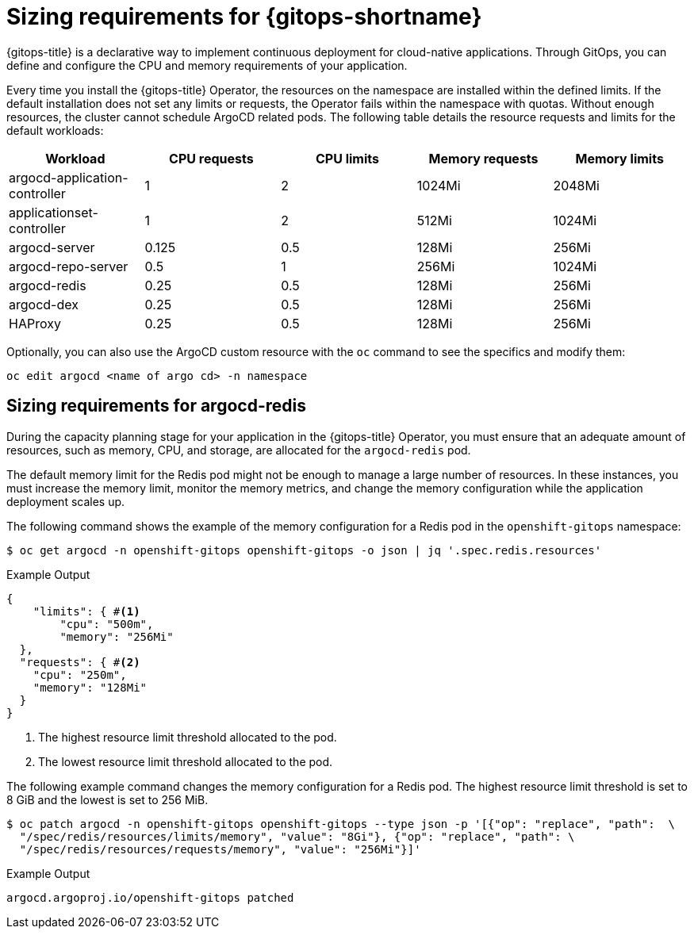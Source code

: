 // Module is included in the following assemblies:
//
// * installing_gitops/preparing-gitops-install.adoc

:_mod-docs-content-type: CONCEPT
[id="sizing-requirements-for-gitops_{context}"]
= Sizing requirements for {gitops-shortname}

{gitops-title} is a declarative way to implement continuous deployment for cloud-native applications. Through GitOps, you can define and configure the CPU and memory requirements of your application.

Every time you install the {gitops-title} Operator, the resources on the namespace are installed within the defined limits. If the default installation does not set any limits or requests, the Operator fails within the namespace with quotas. Without enough resources, the cluster cannot schedule ArgoCD related pods. The following table details the resource requests and limits for the default workloads:

[cols="2,2,2,2,2",options="header"]
|===
|Workload |CPU requests |CPU limits |Memory requests |Memory limits
|argocd-application-controller |1 |2 |1024Mi |2048Mi
|applicationset-controller |1 |2 |512Mi |1024Mi
|argocd-server |0.125 |0.5 |128Mi |256Mi
|argocd-repo-server |0.5 |1 |256Mi |1024Mi
|argocd-redis |0.25 |0.5 |128Mi |256Mi
|argocd-dex |0.25 |0.5 |128Mi |256Mi
|HAProxy |0.25 |0.5 |128Mi |256Mi
|===

Optionally, you can also use the ArgoCD custom resource with the `oc` command to see the specifics and modify them:

[source,terminal]
----
oc edit argocd <name of argo cd> -n namespace
----

[id="sizing-requirements-for-argocd-redis_{context}"]
== Sizing requirements for argocd-redis

During the capacity planning stage for your application in the {gitops-title} Operator, you must ensure that an adequate amount of resources, such as memory, CPU, and storage, are allocated for the `argocd-redis` pod.

The default memory limit for the Redis pod might not be enough to manage a large number of resources. In these instances, you must increase the memory limit, monitor the memory metrics, and change the memory configuration while the application deployment scales up.

The following command shows the example of the memory configuration for a Redis pod in the `openshift-gitops` namespace:
[source,terminal]
----
$ oc get argocd -n openshift-gitops openshift-gitops -o json | jq '.spec.redis.resources'
----

.Example Output
[source,terminal]
----
{
    "limits": { #<1>
        "cpu": "500m",
        "memory": "256Mi"
  },
  "requests": { #<2>
    "cpu": "250m",
    "memory": "128Mi"
  }
}
----
<1> The highest resource limit threshold allocated to the pod.
<2> The lowest resource limit threshold allocated to the pod.

The following example command changes the memory configuration for a Redis pod. The highest resource limit threshold is set to 8 GiB and the lowest is set to 256 MiB.
[source,terminal]
----
$ oc patch argocd -n openshift-gitops openshift-gitops --type json -p '[{"op": "replace", "path":  \
  "/spec/redis/resources/limits/memory", "value": "8Gi"}, {"op": "replace", "path": \
  "/spec/redis/resources/requests/memory", "value": "256Mi"}]'
----

.Example Output
[source,terminal]
----
argocd.argoproj.io/openshift-gitops patched
----